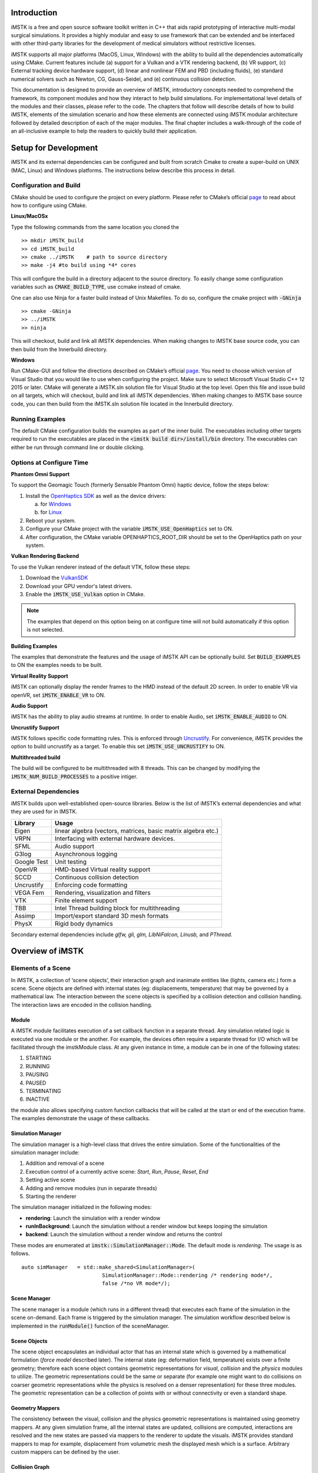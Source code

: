 .. centered:: |image0|

.. centered:: **Interactive Medical Simulation Toolkit (iMSTK)**

.. centered:: *User Documentation*

Introduction
============

iMSTK is a free and open source software toolkit written in C++
that aids rapid prototyping of interactive multi-modal surgical
simulations. It provides a highly modular and easy to use framework that
can be extended and be interfaced with other third-party libraries for
the development of medical simulators without restrictive licenses.

iMSTK supports all major platforms (MacOS, Linux, Windows) with the
ability to build all the dependencies automatically using CMake. Current
features include (a) support for a Vulkan and a VTK rendering backend,
(b) VR support, (c) External tracking device hardware support, (d)
linear and nonlinear FEM and PBD (including fluids), (e) standard
numerical solvers such as Newton, CG, Gauss-Seidel, and (e) continuous
collision detection.

This documentation is designed to provide an overview of iMSTK,
introductory concepts needed to comprehend the framework, its component
modules and how they interact to help build simulations. For
implementational level details of the modules and their classes, please
refer to the code. The chapters that follow will describe details of how
to build iMSTK, elements of the simulation scenario and how these
elements are connected using iMSTK modular architecture followed by
detailed description of each of the major modules. The final chapter
includes a walk-through of the code of an all-inclusive example to help
the readers to quickly build their application.

Setup for Development
=====================

iMSTK and its external dependencies can be configured and built from
scratch Cmake to create a super-build on UNIX (MAC, Linux) and Windows
platforms. The instructions below describe this process in detail.

Configuration and Build
-----------------------

CMake should be used to configure the project on every platform. Please
refer to CMake’s official `page <https://cmake.org/runningcmake/>`__
to read about how to configure using CMake.

**Linux/MacOSx**

Type the following commands from the same location you cloned the 
::

    >> mkdir iMSTK_build
    >> cd iMSTK_build
    >> cmake ../iMSTK    # path to source directory
    >> make -j4 #to build using *4* cores

This will configure the build in a directory adjacent to the source
directory. To easily change some configuration variables such as :code:`CMAKE_BUILD_TYPE`, use ccmake instead of cmake.

One can also use Ninja for a faster build instead of Unix Makefiles. To
do so, configure the cmake project with :code:`-GNinja`
::

    >> cmake -GNinja 
    >> ../iMSTK
    >> ninja

This will checkout, build and link all iMSTK dependencies. When making
changes to iMSTK base source code, you can then build from the
Innerbuild directory.

**Windows**

Run CMake-GUI and follow the directions described on CMake’s official
`page <https://cmake.org/runningcmake/>`__. You need to choose which
version of Visual Studio that you would like to use when configuring the
project. Make sure to select Microsoft Visual Studio C++ 12 2015 or
later. CMake will generate a iMSTK.sln solution file for Visual Studio
at the top level. Open this file and issue build on all targets, which
will checkout, build and link all iMSTK dependencies. When making
changes to iMSTK base source code, you can then build from the iMSTK.sln
solution file located in the Innerbuild directory.   

Running Examples
----------------
The default CMake configuration builds the examples as part of the inner build.
The executables including other targets required to run the executables are placed 
in the :code:`<imstk build dir>/install/bin` directory. The execurables can either 
be run through command line or double clicking.


Options at Configure Time
-------------------------

**Phantom Omni Support**

To support the Geomagic Touch (formerly Sensable Phantom Omni) haptic
device, follow the steps below:

1. Install the `OpenHaptics
   SDK <https://www.3dsystems.com/haptics-devices/openhaptics>`__ as
   well as the device drivers:

   a. for `Windows <https://3dsystems.teamplatform.com/pages/102774?t=r4nk8zvqwa91>`__

   b. for `Linux <https://3dsystems.teamplatform.com/pages/102863?t=fptvcy2zbkcc>`__

2. Reboot your system.

3. Configure your CMake project with the variable :code:`iMSTK_USE_OpenHaptics` set to ON.

4. After configuration, the CMake variable OPENHAPTICS_ROOT_DIR should
   be set to the OpenHaptics path on your system.

**Vulkan Rendering Backend**

To use the Vulkan renderer instead of the default VTK, follow these
steps:

1. Download the `VulkanSDK <https://vulkan.lunarg.com/>`__

2. Download your GPU vendor's latest drivers.

3. Enable the :code:`iMSTK_USE_Vulkan` option in CMake.


.. NOTE:: The examples that depend on this option being on at configure time will not build automatically if this option is not selected.

**Building Examples**

The examples that demonstrate the features and the usage of iMSTK API
can be optionally build. Set :code:`BUILD_EXAMPLES` to ON the examples needs to
be built.

**Virtual Reality Support**

iMSTK can optionally display the render frames to the HMD instead of the
default 2D screen. In order to enable VR via openVR, set
:code:`iMSTK_ENABLE_VR` to ON.

**Audio Support**

iMSTK has the ability to play audio streams at runtime. In order to
enable Audio, set :code:`iMSTK_ENABLE_AUDIO` to ON.

**Uncrustify Support**

iMSTK follows specific code formatting rules. This is enforced through
`Uncrustify <http://uncrustify.sourceforge.net/>`__. For convenience,
iMSTK provides the option to build uncrustify as a target. To enable
this set :code:`iMSTK_USE_UNCRUSTIFY` to ON.


**Multithreaded build**

The build will be configured to be multithreaded with 8 threads. 
This can be changed by modifying the :code:`iMSTK_NUM_BUILD_PROCESSES` to a positive intiger.

External Dependencies
---------------------

iMSTK builds upon well-established open-source libraries. Below is the
list of iMSTK’s external dependencies and what they are used for in
IMSTK.

+---------------+-----------------------------------------------------------------+
| **Library**   | **Usage**                                                       |
+---------------+-----------------------------------------------------------------+
| Eigen         | linear algebra (vectors, matrices, basic matrix algebra etc.)   |
+---------------+-----------------------------------------------------------------+
| VRPN          | Interfacing with external hardware devices.                     |
+---------------+-----------------------------------------------------------------+
| SFML          | Audio support                                                   |
+---------------+-----------------------------------------------------------------+
| G3log         | Asynchronous logging                                            |
+---------------+-----------------------------------------------------------------+
| Google Test   | Unit testing                                                    |
+---------------+-----------------------------------------------------------------+
| OpenVR        | HMD-based Virtual reality support                               |
+---------------+-----------------------------------------------------------------+
| SCCD          | Continuous collision detection                                  |
+---------------+-----------------------------------------------------------------+
| Uncrustify    | Enforcing code formatting                                       |
+---------------+-----------------------------------------------------------------+
| VEGA Fem      | Rendering, visualization and filters                            |
+---------------+-----------------------------------------------------------------+
| VTK           | Finite element support                                          |
+---------------+-----------------------------------------------------------------+
| TBB           | Intel Thread building block for multithreading                  |
+---------------+-----------------------------------------------------------------+
| Assimp        | Import/export standard 3D mesh formats                          |
+---------------+-----------------------------------------------------------------+
| PhysX         | Rigid body dynamics                                             |
+---------------+-----------------------------------------------------------------+

Secondary external dependencies include *glfw, gli, glm, LibNiFalcon,
Linusb,* and *PThread*.

Overview of iMSTK
=================

Elements of a Scene
-------------------

In iMSTK, a collection of ‘scene objects’, their interaction graph and
inanimate entities like (lights, camera etc.) form a scene. Scene
objects are defined with internal states (eg: displacements,
temperature) that may be governed by a mathematical law. The interaction
between the scene objects is specified by a collision detection and
collision handling. The interaction laws are encoded in the collision
handling.

Module
~~~~~~

A iMSTK module facilitates execution of a set callback function in a
separate thread. Any simulation related logic is executed via one module
or the another. For example, the devices often require a separate thread
for I/O which will be facilitated through the imstkModule class. At any
given instance in time, a module can be in one of the following states:

1. STARTING
2. RUNNING
3. PAUSING
4. PAUSED
5. TERMINATING
6. INACTIVE

the module also allows specifying custom function callbacks that will be
called at the start or end of the execution frame. The examples
demonstrate the usage of these callbacks.

Simulation Manager
~~~~~~~~~~~~~~~~~~

The simulation manager is a high-level class that drives the entire
simulation. Some of the functionalities of the simulation manager
include:

1. Addition and removal of a scene
2. Execution control of a currently active scene: *Start*, *Run*, *Pause*, *Reset*, *End*
3. Setting active scene
4. Adding and remove modules (run in separate threads)
5. Starting the renderer

The simulation manager initialized in the following modes:

- **rendering**: Launch the simulation with a render window
- **runInBackground**: Launch the simulation without a render window but keeps looping the simulation
- **backend**: Launch the simulation without a render window and returns the control

These modes are enumerated at :code:`imstk::SimulationManager::Mode`. The default mode
is *rendering*. The usage is as follows.

::

    auto simManager   = std::make_shared<SimulationManager>(
                              SimulationManager::Mode::rendering /* rendering mode*/, 
                              false /*no VR mode*/);

Scene Manager
~~~~~~~~~~~~~

The scene manager is a module (which runs in a different thread) that
executes each frame of the simulation in the scene on-demand. Each frame
is triggered by the simulation manager. The simulation workflow
described below is implemented in the :code:`runModule()` function of the
sceneManager.

Scene Objects
~~~~~~~~~~~~~

The scene object encapsulates an individual actor that has an internal
state which is governed by a mathematical formulation (*force model*
described later). The internal state (eg: deformation field,
temperature) exists over a finite geometry; therefore each scene object
contains geometric representations for *visual*, *collision* and the
*physics* modules to utilize. The geometric representations could be the
same or separate (for example one might want to do collisions on coarser
geometric representations while the physics is resolved on a denser
representation) for these three modules. The geometric representation
can be a collection of points with or without connectivity or even a
standard shape.

Geometry Mappers
~~~~~~~~~~~~~~~~

The consistency between the visual, collision and the physics geometric
representations is maintained using geometry mappers. At any given
simulation frame, all the internal states are updated, collisions are
computed, interactions are resolved and the new states are passed via
mappers to the renderer to update the visuals. iMSTK provides standard
mappers to map for example, displacement from volumetric mesh the
displayed mesh which is a surface. Arbitrary custom mappers can be
defined by the user.

Collision Graph
~~~~~~~~~~~~~~~

The interaction graph describes the interaction between the scene
objects. Below is a sample code to describe the interaction between an
elastic body and a rigid sphere using penalty-based collision response
and *PointSetToSphere* collision detection.
::

    // Create a collision graph    
    auto graph = scene->getCollisionGraph();
    auto pair = graph->addInteractionPair(elastibBody,
                                        Sphere,
                                        CollisionDetection::Type::PointSetToSphere,
                                        CollisionHandling::Type::Penalty,
                                        CollisionHandling::Type::None);

.. NOTE:: In cases where both the objects are deformable, collision response can be prescribed both ways. More details on the collision detection and response can be found in their respective sections later.


Inanimate Scene Elements
~~~~~~~~~~~~~~~~~~~~~~~~

Background elements of the scene that are not necessarily visible or
affect the simulation are the lights and camera. They are described in
detail in the rendering section.

Simulation Workflow
-------------------

.. centered:: |image1|

The flowchart above shows the brief overview of the simulation workflow.
At any given frame the force vectors and the Jacobian matrices are
computed and passed on to the assembly. The collision detection computes
the intersecting scene objects based on the latest configuration
available from and the collision data is passed to the contact handling
module. Depending on the type of contact handler either the forces or
constraints based are passed to the assembler. The assembled assembles
the discrete set of equations that will be solved by the solver chosen.
Once the solution is obtained the geometry mappers deconstruct this and
update the visual geometries. The mappers further update the physics and
collision mesh representations (if they happen to be different). This is
continued until the user terminates or pauses the simulation.

Object Geometry
===============

iMSTK handles a wide variety of geometric types that will be used for
visual representations of the scene objects, collision computations or
as input domain for physics formulations. The geometry is broadly
classified as (a) Analytic (parameterized) and (b) Discrete geometry.

Analytical Geometry
-------------------

Analytic geometry represents standard shapes that can be fully specified
few parameters. iMSTK supports the following 3D shapes.

- **Sphere**: Specified by radius and center
- **Cube**: Specified by length of the side and the center
- **Plane**: Specified by normal and any point on a plane
- **Capsule**: Specified by radius, length (between the centers of end planes of the cylindrical section) and position (of the center of the cylinder)
- **Cylinder**: Specified by the radius, length and the position (of the center of the cylinder)

The default position is (0,0,0) and the defaulted to unit length along
the cylinder axis. For rendering purposes, the internal representation
of the above shapes is mapped to the VTK data structures.

Discrete Geometry
-----------------

Discrete geometry is where a shape is represented by a collection of
primitives such as points, triangles, tetrahedron, hexahedron etc. iMSTK
currently supports, point clouds, surface mesh, and unstructured
volumetric meshes composed of tetrahedral primitives.

Surface Mesh
~~~~~~~~~~~~

Surface meshes consist of vertices and triangles. The vertices contain
information such as position, normals, UV coordinates, and tangents.
Each triangle contains the index of the three vertices. Surface mesh
normals consider UV seams so that when deformation occurs, the normals
look smooth even when the vertices are duplicated.

Volumetric Mesh
~~~~~~~~~~~~~~~

The volumetric mesh is composed of vertices and tetrahedral elements.
The vertices can also hold additional scalar data for visualization
purposes.

Decals (Vulkan only)
~~~~~~~~~~~~~~~~~~~~

This geometry type actually consists of two related classes: decals and
decal pools. A **decal** a unique object that can project onto
underlying opaque geometry. The projection is along the Z-axis. A
**decal pool** is a collection decals. Memory is preallocated ahead of
time on the GPU side to support additional decals.

.. centered:: |image5| 

In terms of how the decals are rendered, decals are instanced and share
the same material. Therefore, materials should only be assigned to the
decal pool, rather than the decal. This makes a decal pool a relatively
heavy object while decals are lightweight. Decals blend to the layer
underneath, inheriting their normals, meaning that normal maps will not
work. Unlike opaque geometry, decals are only rendered once and cannot
cast shadows.

Decals have a projection box that is by default one meter in each
direction. This can be scaled by setting the scale of each decal. Opaque
geometry that intersects this box will have the decal’s material
projected onto it. If the decal is parallel to a surface, then the
projection will look severely stretched. To avoid this, rotate the decal
by a small amount. If the decal is facing the wrong direction, then it
will be invisible.

Rendering
=========

iMSTK rendering is powered by two rendering APIs: VTK (default) and
Vulkan.

VTK Backend
-----------

The VTK backend is provided to allow for advanced visualization features
for debugging and visualization application behavior such as physics.

Vulkan Backend
--------------

The Vulkan backend concentrates on photorealistic graphics and uses more
much aggressive/expensive approaches to achieve this goal. Currently,
the Vulkan backend follows concepts from physically-based rendering
(PBR). This doesn’t have a clear definition, but the route taken by the
Vulkan backend consists of:

-  Linear color space
-  Microfacet specular BRDF with energy conservation
-  High dynamic range with filmic tonemapping
-  Post processing that operates based on more physical values


Render Material System
----------------------

A render material holds information on the appearance of an item. This
information includes:

-  Textures
-  Display modes (such as wireframe)
-  Values (such as roughness)
-  Shader details

Although a material is a higher level abstraction, it has a large impact
on performance.

The materials properties that are available in iMSTK are described below
along with their definitions:

+----------------+-----------------------------------------------------------------------------------------------------------------------------------------------------------------+
| **Property**   | **Definition**                                                                                                                                                  |
+----------------+-----------------------------------------------------------------------------------------------------------------------------------------------------------------+
| Roughness      | **VTK**: influences how smooth a surface is for Blinn-Phong. This doesn’t have a precise physical meaning.                                                      |
|                |                                                                                                                                                                 |
|                | **Vulkan**: influences roughness. This value is actually squared to allow for more precision for lower roughness values. This has a precise physical meaning.   |
+----------------+-----------------------------------------------------------------------------------------------------------------------------------------------------------------+
| Metalness      | **VTK**: influences specular color.                                                                                                                             |
|                |                                                                                                                                                                 |
|                | **Vulkan**: has a physical meaning, influencing both the specular color and Fresnel strength.                                                                   |
+----------------+-----------------------------------------------------------------------------------------------------------------------------------------------------------------+
| SSS            | **Vulkan**: influences the radius and strength of the subsurface scattering post-processing pass.                                                               |
+----------------+-----------------------------------------------------------------------------------------------------------------------------------------------------------------+
| Tessellation   | **Vulkan**: currently tessellates the mesh                                                                                                                      |
+----------------+-----------------------------------------------------------------------------------------------------------------------------------------------------------------+

.. centered:: |image4|   

Texture Manager
---------------

The texture manager caches textures already in use. Generally most of
the GPU memory in use by the application will be consumed by textures,
so it’s important to avoid redundantly uploading textures. The texture
manager currently uses multiple parameters to detect redundancy
including file path and texture type. It’s possible for the same image
file to be loaded more than once if it’s used in different ways (e.g.,
using the same image for roughness and albedo). This is by design
because different types of texture can be optimized in different image
formats to save space.


Lights
------

.. NOTE:: The intensity of the light can exceed 1.0, which gets clamped in the VTK backend but is smoothed in the Vulkan backend due to the tonemapping. Thus, the resulting appearance will be different.

Directional Lights
~~~~~~~~~~~~~~~~~~

Directional lights have a direction, an intensity, and a color. In the
Vulkan renderer, they can also cast shadows.

Point Lights
~~~~~~~~~~~~

Point lights have a position, an intensity, and a color. Light rays are
calculated coming out from the center of the point light.

Spot Lights
~~~~~~~~~~~

Spot lights are a special case of point lights that also have an angle
cut off along a certain direction.

Image-Based Lighting (Vulkan only)
~~~~~~~~~~~~~~~~~~~~~~~~~~~~~~~~~~

Image-based lighting (IBL) allows the scene to be illuminated by a
surrounding light source. This can be used in the Vulkan backend. To use
it, a global IBL probe object must be created and assigned to the scene.
The object takes three textures: an irradiance cubemap, a radiance
cubemap, and a BRDF lookup table. The two cubemap textures must be in
DDS format, and should also use high-dynamic range for the best results.
The radiance cubemap in particular should be mipmapped.

Debug Rendering
---------------

Developers often need to visualize geometrical primitives that are not necessarily 
part of the scene object geometry. For example, octree grid which is not part of the scene objects
need to be optionally displayed in order to monitor accuracy. *DebugRenderGeometry* class is designed 
for this purpose. Users can add arbitrirary number of points, lines and traingle primitives at runtime 
to the scene that will be rendered along with the regular scene geometry. One difference 
to be noted is that each geometric primitives should be by themselves meaning they are not connected to each other
even though in reality they may be. While in some cases this is redundant but offers greater flexibility
due to greatly reduced bookkeeping of the connectivity. The screenshot below shows randomly created primitives
of the debug geometry displayed in the scene.

.. centered:: |image7|

Usage:

::

      // Create lines for debug rendering
      auto debugLines = std::make_shared<DebugRenderLines>("Debug Lines");
      auto material   = std::make_shared<RenderMaterial>();
      material->setBackFaceCulling(false);
      material->setDebugColor(Color::Green);
      material->setLineWidth(2.0);
      debugLines->setRenderMaterial(material);
      scene->addDebugGeometry(debugLines);

      ...

      // At runtime add points that represent lines      
      debugLines->appendVertex(p);
      debugLines->appendVertex(q);


Custom On-screen text
~~~~~~~~~~~~~~~~~~~~~

Often times it is useful to display additional information on the render window. iMSTK's *VTKTextStatusManager*
class makes this possible. Below is the snippet from the *DebugRendering* example that displays the number of debug
primitives currently dislpayed in the render window. 

::

    auto statusManager = viewer->getTextStatusManager();
    statusManager->setStatusFontSize(VTKTextStatusManager::Custom, 30);
    statusManager->setStatusFontColor(VTKTextStatusManager::Custom, Color::Orange);

    statusManager->setCustomStatus("Primatives: " +
                           std::to_string(debugPoints->getNumVertices()) + " (points) | " +
                           std::to_string(debugLines->getNumVertices() / 2) + " (lines) | " +
                           std::to_string(debugTriangles->getNumVertices() / 3) + " (triangles)"
                );

The font size, color, display corner and padding spaces of the texture manager can be configured.

.. NOTE:: This feature is only available with the VTK rendering backend.


Collision Detection
===================

A typical simulation scenario can feature multiple objects interacting with each other in real-time. Collision detection (CD) is the first step to resolving the physical contact between the objects that are typically represented using a collection of simpler geometric primitives such as vertices, edges, and triangles. Collision detection algorithms are tasked to not only detect and but also report the geometric details of all the points of contact. Accurately and efficiently detecting collisions between interacting objects and handling them using appropriate mechanisms can enhance the accuracy and the realism of application.

Collision detection is typically divided into two phases: (a) the broad phase where a set of candidate collision primitive pairs is identified, and (b) the narrow phase where the geometric intersection tests are performed on these candidate primitive pairs [cd1]_. The narrow phase intersection tests are computationally expensive and hence the broad phase algorithms aim to achieve smallest possible candidate set of collision pairs (with all the actual collision pairs being a subset) with a minimal computational cost.

The broad phase algorithms typically employ hierarchical spatial partitioning data structures such as octrees or BVH to organize and store geometric information for efficient retrieval and processing. Collision detection has been researched extensively in the computer graphics area and its implementation can vary widely depending on the assumptions that are valid for the problem at hand and the target hardware. 

Broad Phase
-----------

iMSTK's broad phase uses octree data structure to perform quick culling of the primitive collision pairs.

Octree Collision
~~~~~~~~~~~~~~~~

An octree is an axis-aligned hierarchical data structure that is generated by recursively subdividing the axis-aligned bounding box (AABB) into eight equally-sized cells as necessary. Generally speaking, the choice of whether to subdivide an octree node or not depends on the density of information present at that node which in this case is the geometry of the primitives.

.. centered:: |image10|

A brute-force way to find collisions between a set of n disjointed primitives can mean testing all the possible pairs which can be computationally prohibitive requiring O(n2) work. The broad phase of the collision detection aims to efficiently eliminate a subset of primitive pairs (also called culling) that are guaranteed not to collide thus leaving only fewer combinations for which expensive geometric tests are performed. An efficient broad phase algorithm aims to minimize the size of the left out pairs while still retaining guarantees (i.e., all the colliding pairs are part of this set).

The broad phase of the octree collision detection consists of two stages:

**Tree update**: In this step, each primitive under consideration for collision are assigned to an octree node depending on the spatial extent, position, and orientation. For this purpose, the AABB of each primitive is recursively checked against the cells starting at the root node. A primitive will be assigned to a node if either the primitive size exceeds the extent of the cells of the child nodes or the current node cannot be further subdivided due to a preset limit on the maximum depth of the octree. 

**Culling**: This step aims to take advantage of the spatial partitioning of the octree and eliminate as many non-colliding primitive pairs as possible from the list of all the possible pairs. Given a primitive, it is first checked for intersection with the boundary of the root node. If the primitive does not intersect with the node boundary, no further operation is performed with the tree node. Otherwise, it is then tested for intersection with all the primitives stored in the tree node. This process is then recursively called on the child nodes until reaching leaf nodes. With n primitives, detecting a collision between them has a time complexity O(nhk) in the worst case, where h is the height of the octree, and k is the maximum number of primitives at any octree node. In practice, h is around 10 and most primitives are stored at the leaf nodes; thus, the cost of detecting collision for each primitive is bounded and can be very cheap.

In iMSTK, OctreeBasedCD class embeds the implementation of the above-described functionality. Users can both access the list of primitives at any given node in the hierarchy and collision data through public API. The code snippet below shows how an octree is built and used to detect collision between two mesh objects that contain triangle primitives:


::

    // Initialize the octree
    OctreeBasedCD octreeCD(Vec3d(0, 0, 0), // Center of the root node
                           100.0, // Side length of the root node
                           0.1);  // Minimum allowed width for any octree cell
     
    // Add mesh objects containing triangle primitives to the octree
    octreeCD.addTriangleMesh(triMesh_1);
    octreeCD.addTriangleMesh(triMesh_2);
     
    // Build the Octree
    octreeCD.build();
     
    // Add collision pairs between meshes
    octreeCD.addCollisionPair(triMesh_1, triMesh_2, 
                            CollisionDetection::Type::SurfaceMeshToSurfaceMesh);

At any given frame during the simulation, querying the generated collision data:

::

    // Update octree (primitives might have moved in the prior frame)
    octreeCD.update();
     
    // Access the collision data for the mesh pair
    const auto& colData = octreeCD.getCollisionPairData(
                               indx1,  // Global index of triMesh_1
                               indx2); // Global index of triMesh_2

Narrow Phase
------------

iMSTK provides numerous narrow phase intersection tests between primitives 
and are implemented as static functions within the *imstk::NarrowPhaseCD* namespace. The current list of functions provide the following intersection tests:

- *BidirectionalPlane-Sphere*
- *UnidirectionalPlane-Sphere*
- *Sphere-Cylinder*
- *Sphere-Sphere*
- *Point-Capsule*
- *Point-Plane*
- *Point-Sphere*
- *Triangle-Triangle*
- *Point-Triangle*


Continuous collision detection
------------------------------

Continuous collision detection (CCD) algorithm extends the collision in time thereby capturing the 
collisions otherwise missed by the traditional collision detection algorithms.
CCD is typically used in cases where there are fast moving objects in the scene causing the traditional *discrete* CD fail to  detect collisions. CCD performs collision of the volumes swept by the colliding primitives
in order to detect the exact time of intersection (if any). In iMSTK, CCD is made available 
through selfCCD library. The class *SurfaceMeshToSurfaceMeshCCD* imlpements this feature. 
Note that in addition to the geometry information resulting from intersection tests, CCD
outputs a scalar 'time' that is normalized between 0-1 for the time period between the frames being considered.


Collision data
--------------

The collision data that is produced as a
result of the collisions and is passed on to the collision handling module for processing. Any collision detection algorithm results in one or more of the following data types:

    - Vertex-Triangle
    - Edge-Edge
    - Mesh-AnalyticalGeometry
    - Point-Tetrahedron
    - Position-Direction

The definitions of the above collifion data types can
be found in *imstkCollisionData.h*.

Collision Handling
==================

Collision handling determines what needs to be done in the event of
collision. The collision data obtained from the CD module is used to
either compute the response forces or generate constraints that will be
solved along with the internal forces. iMSTK currently supports penalty,
linear projection constraints, PBD collision constraints, virtual
coupling and picking collision handling.

Physics
=======

iMSTK is designed to accommodate varied physics-based formulations that
govern the internal states ascribed to the scene objects. The
architecture is designed in such a way that different physical
modalities such as 3D elastic objects, fluids (such as liquids and
smoke), thin elastic sheets, elastic strings can be accommodated with
the choice of different formulations for each modality.

+---------------------------------------------+-------------------+----------------------------------------+
| **Modality**                                | **Formulation**   | **Usage**                              |
+---------------------------------------------+-------------------+----------------------------------------+
| 3D Elastic object                           | FE                | Tissue                                 |
|                                             |                   |                                        |
|                                             | SPH               | Generic elastic solids                 |
|                                             |                   |                                        |
|                                             | Meshless          |                                        |
+---------------------------------------------+-------------------+----------------------------------------+
| Fluids                                      | Finite Volume     | Blood                                  |
|                                             |                   |                                        |
|                                             | SPH               | Smoke                                  |
|                                             |                   |                                        |
|                                             | PBD               |                                        |
+---------------------------------------------+-------------------+----------------------------------------+
| Elastic objects in 3D with 2D topology      | PBD               | Thin tissue layers                     |
|                                             |                   |                                        |
|                                             | FE                | Cloth-like objects in skill trainers   |
+---------------------------------------------+-------------------+----------------------------------------+
| Elastic objects 3D with 1D topology         | PBD               | Suture thread                          |
|                                             |                   |                                        |
|                                             | FE                |                                        |
+---------------------------------------------+-------------------+----------------------------------------+
| Other: Heat diffusion, electric potential   | FE                | Use of energy in surgery               |
+---------------------------------------------+-------------------+----------------------------------------+

The table above lists various modalities, ]physics based formulations
that help realized them and their potential usage in medical
simulations. While the architecture itself allows extension to most
modalities and their formulations, only a subset of them are currently
available in iMSTK.

In iMSTK, the partial differential equations that describes the
evolution of the physical quantities both in space and time are modeled
using dynamicalModel class. The dynamical model is composed of the
*internal force* model and the *time stepping* scheme which are designed
to take in the current internal states and produce force (analogous)
vector and Jacobian matrices to be used by the solvers.

3D Deformable Objects
---------------------

iMSTK supports elastic solids both using finite element (FE) and PBD. FE
support is only limited to tetrahedral elements while the PBD
formulation is agnostic to the underlying mesh.
::

    auto dynaModel = std::make_shared<FEMDeformableBodyModel>();
    dynaModel->configure(iMSTK_DATA_ROOT"/asianDragon/asianDragon.config");
    dynaModel->setTimeStepSizeType(TimeSteppingType::realTime);
    dynaModel->setModelGeometry(volTetMesh);

    // Create and add Backward Euler time integrator
    auto timeIntegrator = std::make_shared<BackwardEuler>(0.001);

    dynaModel->setTimeIntegrator(timeIntegrator);

FE dynamical model can be configured by using an external configuration
file. The configuration file specifies (a) an external file listing the
IDs of the nodes that are fixed, (b) density, (c) Damping coefficients,
(d) elastic modulus, (e) Poisson’s ratio, (f) the choice of FE
formulation available. The formulation that are available are (i) Linear
(ii) Co-rotation (iii) invertable (iv) Saint-Venant Kirchhoff. Currently
backward Euler is the only time stepping that is available in iMSTK.

Below is a sample code that shows the configuration of an elastic object
with PBD formulation.
::

    auto deformableObj = std::make_shared<PbdObject>("Beam");
    auto pbdModel = std::make_shared<PbdModel>();
    pbdModel->setModelGeometry(volTetMesh);
    pbdModel->configure(/*Number of Constraints*/ 1,
                        /*Constraint configuration*/ "FEM StVk 100.0 0.3",
                        /*Mass*/ 1.0,
                        /*Gravity*/ "0 -9.8 0",
                        /*TimeStep*/ 0.01,
                        /*FixedPoint*/ "51 127 178",
                        /*NumberOfIterationInConstraintSolver*/ 5);

Note that unlike FE, for the case of PBD formulation, the choice of time
stepping scheme and solver is restricted in choice resulting in a
compact API to prescribe the entirety of the object configuration.

Cloth
-----

Currently iMSTK supports the thin elastic sheets like cloth via PBD
formulation which are governed by *distance* and *dihedral* constraints.
The code below demonstrates the initialization of the PbdModel and its
configuration.


.. centered:: |image9|

::

    auto deformableObj = std::make_shared<PbdObject>("Cloth");
    auto pbdModel = std::make_shared<PbdModel>();
    pbdModel->setModelGeometry(surfMesh);
    pbdModel->configure(/*Number of constraints*/ 2,
                        /*Constraint configuration*/ "Distance 0.1",
                        /*Constraint configuration*/ "Dihedral 0.001",
                        /*Mass*/ 1.0,
                        /*Gravity*/ "0 -9.8 0",
                        /*TimeStep*/ 0.03,
                        /*FixedPoint*/ "1 2 3 4 5 6 7 8 9 10 11",
                        /*NumberOfIterationInConstraintSolver*/ 5);
    deformableObj->setDynamicalModel(pbdModel);
    deformableObj->setVisualGeometry(surfMesh);
    deformableObj->setPhysicsGeometry(surfMesh);

The dihedral constraints require that the mesh supplied is a surface
mesh. Note that for the PBD formulation the number of iterations of the
solver can determine the eventual stiffness exhibited by the cloth.

Fluids
------
iMSTK provides two options to simulated fluids: Smoothed-Particle Hydrodynamics (SPH) and PBD. 
Both of them are particle-based formulations.

Smoothed Particle Hydrodynamics
~~~~~~~~~~~~~~~~~~~~~~~~~~~~~~~
Smoothed Particle Hydrodynamics (SPH) is one of the widely used methods for simulating fluid flow (and solid mechanics) in distinct areas such as computer graphics, astrophysics, and oceanography among others. SPH is a mesh-free Lagrangian method that employs a kernel function to interpolate fluid properties and spatial derivatives at discrete particle positions.

.. centered:: |image6|

The SPH model in iMSTK is a form of Weakly Compressible SPH (WSPH) introduced by Becker and Teschner [sph1]_, but with a number of modifications. In particular, their proposed momentum equation for acceleration update and Tait’s equation for pressure computation was employed. However, two different functions for kernel evaluation and evaluation of kernel derivatives were used, similar to Muller et al. [sph2]_. In addition, a variant of XSPH [sph3]_ is used to model viscosity that is computationally cheaper than the traditional formulation. The forces of surface tension are modeled using a robust formulation proposed by Akinci et al. [sph4]_ allowing simulation of large surface tension forces in a realistic manner.

During the simulation, each of the SPH particles needs to search for its neighbors within a preset radius of influence of the kernel function (see figure 1). In iMSTK, the nearest neighbor search is achieved using a uniform spatial grid data structure or using spatial hashing based lookup [sph5]_. For fluid-solid interaction, the current implementation only supports one-way coupling in which fluid particles are repelled from solids upon collision by penalty force generation.

The code snippet below show creation and configuration of the SPH model and solver.
::

    // Create and configure SPH model
    auto sphModel = std::make_shared<SPHModel>();
    sphModel->setModelGeometry(fluidGeometry);

    auto sphParams = std::make_shared<SPHModelConfig>(particleRadius);
    sphParams->m_bNormalizeDensity = true;
    sphParams->m_kernelOverParticleRadiusRatio = 6.0;
    sphParams->m_viscosityCoeff                = 0.5;
    sphParams->m_surfaceTensionStiffness       = 5.0;
    sphModel->configure(sphParams);
    sphModel->setTimeStepSizeType(TimeSteppingType::realTime);

    ...

    // Configure SPH solver
    auto sphSolver = std::make_shared<SPHSolver>();
    sphSolver->setSPHObject(fluidObj);
    scene->addNonlinearSolver(sphSolver);

Position based dynamics
~~~~~~~~~~~~~~~~~~~~~~~~~~~~~~~

Fluids (in this case liquids) are supported in iMSTK via PBD. Constant
density constraints are solved within the PBD solution framework in
order to achieve the fluid flow. The formulation operates on a set of
points.
::

    auto deformableObj = std::make_shared<PbdObject>("Dragon");
    deformableObj->setVisualGeometry(fluidMesh);
    deformableObj->setCollidingGeometry(fluidMesh);
    deformableObj->setPhysicsGeometry(fluidMesh);
    auto pbdModel = std::make_shared<PbdModel>();
    pbdModel->setModelGeometry(fluidMesh);
    pbdModel->configure(/*Number of Constraints*/ 1,
                        /*Constraint configuration*/ "ConstantDensity 1.0 0.3",
                        /*Mass*/ 1.0,
                        /*Gravity*/ "0 -9.8 0",
                        /*TimeStep*/ 0.005,
                        /*FixedPoint*/ "",
                        /*NumberOfIterationInConstraintSolver*/ 2,
                        /*Proximity*/ 0.1,
                        /*Contact stiffness*/ 1.0);
    deformableObj->setDynamicalModel(pbdModel);

Rigid Body Dynamics
-------------------

The rigid body dynamics is made available in iMSTK through `PhysX
<https://www.geforce.com/hardware/technology/physx>`__. 
The rigid body can either be static, kinematic or dynamic. Currently cube, sphere, 
plane and a mesh geometry types can be assigned to the physics geometry of the 
rigid body dynamics object. Below is the code snippet to configure the rigid body 
dynamical model and assign it to an object described in 3D by a surface geometry.
As can be seen the firction properties of the body can be configured through the 
*RigidBodyPropertyDesc* object.

.. centered:: |image8|

::

    /* create a rigid scene object */
    auto rigidObject = std::make_shared<RigidObject>("RigidObject");
    rigidObject->setVisualGeometry(cubeGeom);
    rigidObject->setCollidingGeometry(cubeGeom);
    rigidObject->setPhysicsGeometry(cubeGeom);
    
    /* Create and configure cube dynamic model */
    auto rigidModel = std::make_shared<RigidBodyModel>();
    auto rigidProp = std::make_shared<RigidBodyPropertyDesc>();
    rigidProp->m_dynamicFriction = 0.01;
    rigidProp->m_restitution = 0.01;
    rigidProp->m_staticFriction = 0.005;

    rigidModel->configure(cubeGeom, rigidProp, RigidBodyType::Dynamic);
    cubeObj->setDynamicalModel(rigidModel);


Additionally, external force can be added to each dynamic rigid object through 
:code:`RigidBodyModel::addForce()` function.

.. Note:: All the rigid bodies in the scene currently interact with every 
          other rigid body in the rigid body world (*RigidBodyWorld*). This needs to be 
          modified to follow the collision graph of imstk.

.. Note:: For dynamic mesh objects the mesh needs to be convex and can contain a maximum of
          256 polygons. These restrictions are placed by the PhysX library due to efficiency considerations.

Computational Algebra
=====================

Direct Linear Solvers
---------------------

iMSTK provides interface to all the direct solvers (based on dense and
sparse matrices) that Eigen provide. They are: (a) LU factorization, (b)
LDLT, (c) QR factorization, (d) Cholesky factorization.

Iterative Linear Solvers
------------------------

iMSTK also provides access to Eigen’s iterative solvers like Conjugate
Gradient and Gauss Seidel. In addition, the following custom solvers are
available:

1. **Modified conjugate gradient (MCG)**: Solves linear system of
   equations with the symmetric positive definite system matrix along
   with orthogonal linear projection constraints [mcg]_.

2. **Modified Gauss-Seidel**: Similar to modified MCG but solves the
   linear system by projecting the constraints node-wise at each
   iteration.

3. **PBD solver**: Position based dynamics [pbd]_ formulation generates a
   list of heterogeneous non-linear set of constraints that need to be
   solved using nonlinear Gauss-Seidel. PBD solver implements this
   solution.

External Devices
================

Most surgical simulators require the users to interact with the software
using a hardware interface. For this purpose, iMSTK uses VRPN library
[vrpn]_ to interface with wide number of hardware devices. Currently,
iMSTK supports a subset of these devices, specifically, Novint Falcon,
Geomagic Touch, OSVR, Arduino, 3D Connexion Navigator and 3D Connexion
Space Explorer.

Audio
=====

Simulation of some surgical scenarios require reproduction of the sounds
produced during surgery. iMSTK provides the capability to do so via SFML
library [sfml]_. Features include ability to configure the position of
the sound source, position of the listener, attenuation coefficients,
sound pitch. Please refer to audio example for details.

.. NOTE:: Currently, in order to enable the audio capability, :code:`iMSTK_AUDIO_ENABLED` has to be set to ON at CMake configure time.

Haptic Rendering
================

Many medical simulations involve the surgeon feeling the force feedback
from the organs through the surgical tools. The ability to allow for
algorithms to reproduce this is crucial for the framework. iMSTK
currently supports GeoMagic Touch and Novint Falcon devices for force
rendering.

+------------------+-----------------+
| |image2|         | |image3|        |
|                  |                 |
| GeoMagic Touch   | Novint Falcon   |
+------------------+-----------------+

An example code on how to instantiate a haptic device is shown below
::

    // Create Device Client
    auto client = std::make_shared<HDAPIDeviceClient>(“Phantom1”);

    // Create Device Server
    auto server = std::make_shared<HDAPIDeviceServer>(); 
    server->addDeviceClient(client);
    sdk->addModule(server);


Paralle Support
===============

iMSTK allows CPU based shared memory parallelization using Intel TBB library. 
:code:`imstk::ParallelUtils` features utilities that allows users to explot loop-based
parallelism.

Below is the sample usage of the paralle for loop in the :code:`PointSetToCapsuleCD` 
static function since collision computation can be run independently on each point in the set.

::

    void PointSetToCapsuleCD::computeCollisionData()
    {
        m_colData->clearAll();
        ParallelUtils::parallelFor(static_cast<unsigned int>(m_pointSet->getVertexPositions().size()),
            [&](const unsigned int idx)
            {
                const auto& point = m_pointSet->getVertexPosition(idx);
                NarrowPhaseCD::pointToCapsule(point, idx, m_capsule.get(), m_colData);
            });
    }

Additional utility functions are available in the same namespace that allow
parallel execution of computational kernel over nested indices in 2D and 3D with
options to parallelize over a dimension of choice.

Miscellaneous Topics
====================

Object Controllers
------------------

The scene objects in the scene can be controlled in real-time by the
user through user inputs such as keyboard inputs or movement of the end
effector of one of the supported devices. This feature becomes handy for
surgical scenarios where the surgical tools are controlled by the user
movements.

*imstkSceneObject* controller class implements this feature. Given a
scene object and the device tracker, object control can be instantiated
by the following statement
::

    auto controller = std::make_shared<SceneObjectController>(object, trackCtrl);
    scene->addObjectController(controller);

At runtime, the scene object’s pose (position and orientation) will be
set to that of the device tracker. In addition, imstk provides a utility
class for two-jawed laparoscopic tool. Its usage can be found in
*LaparoscopicToolController* example. In addition, a *DummyClient* class
allows for external program to provide the updated pose. This is
especially useful when imstk is used as an external library where the
main program handles the device control.

Event Handling
--------------

Currently, the events are handled in imstk using three different
mechanisms which will be unified in the future. Standard key press and
mouse events are handled in iMSTK via VTK’s interactor style. Currently
pan-zoom-rotate via input from the mouse is achieved through this
mechanism. Below is the example of setting a custom callback linked to
press of a key
::

    .. // Create a call back on key press of 'b' to take the screen shot"
    viewer->setOnCharFunction('b', [&](InteractorStyle\* c) -> bool
    {
        screenShotUtility->saveScreenShot();
        return false;   
    });

Any event triggered by non-standard external devices (eg: foot pedal) is
implemented in collision handling or via lambda mechanism of the imstk
Module.

File Formats
------------

iMSTK handles a range of file formats for various types of media.

- **Surface/Volumetric Meshes**: .fbx, .dae, .obj, .stl, .3ds, .ply, .vtk, .vtu
- **Texture Formats**: .png, .jpg, .bmp, .dds (for Vulkan cubemaps)
- **Configuration Files**: .config (from vega)
- **Misc.**: .bou (boundary condition files)

I/O
---

The file I/O is handled by MeshIO module. Any file format can be loaded
using a simple call shown below.
::

    auto objMesh = MeshIO::read(iMSTK_DATA_ROOT"/asianDragon/asianDragon.obj");
    auto plyMesh = MeshIO::read(iMSTK_DATA_ROOT"/cube/cube.ply");
    auto stlMesh = MeshIO::read(iMSTK_DATA_ROOT"/cube/cube.stl");
    auto vtkMesh = MeshIO::read(iMSTK_DATA_ROOT"/cube/cube.vtk");
    auto vegaMesh = MeshIO::read(iMSTK_DATA_ROOT"/cube/cube.veg");

Please refer to MeshIOExample for more details on the usage. Currently
imstk do not support file output.

Format Check
------------

iMSTK has a set of guidelines for code style formatting and is enfored
automatically using *uncrustify* external library. The check for the
code style is embedded on the unit tests. However, in order to make it
convenient for the developed, *uncrustify_Run* project get shipped and
build at the time of building iMSTK. Running the executable from the
project will modify the code to enforce the code style.

Utilities
---------

Imstk captures commonly used code patterns inside the utilities in order
to reduce the amount of code in the application and to quickly create a
working application.

**API utilities**

The namespace imstk::APIUtilities contains utility functions that allows
for quick creation and configuring of scene objects.
::

    createVisualAnalyticalSceneObject(imstk::Geometry::Type type,
                                      std::shared_ptr<imstk::Scene> scene,
                                      const std::string objName,
                                      const double scale = 1.,
                                      const imstk::Vec3d t(0.,0.,0.));

Above is a declaration of a utility function that allows creation and do
initial transform of any analytical object (that is visual only) in one
call. Additional utilities include (a) creation of a colliding scene
object that is represented by analytic geometry, (b) an utility to
create a nonlinear system, and (c) an utility to print the framerate of
the simulation into the standard output window.

More utilities will be added in the future when different usage patterns
are identified.

Walk-through Example
====================

This chapter walks through an example scene where a tool controlled by
the user through the use of a haptic device interacts with a deformable
object (finite element based).

**Step 1:** Instantiating a simulation manager and setting up the scene
::

    auto sdk = std::make_shared<SimulationManager>();
    auto scene = sdk->createNewScene("LiverToolInteraction");
    scene->getCamera()->setPosition(0, 2.0, 40.0);

**Step 2:** Loading model data from a file
::

    auto tetMesh =
    imstk::MeshIO::read(iMSTK_DATA_ROOT"/oneTet/oneTet.veg");

    if (!tetMesh)
    {
        (WARNING) << "Could not read mesh from file.";
        return 1;
    }

**Step 3:** Extracting the surface mesh that is needed for rendering
::

    auto surfMesh = std::make_shared<imstk::SurfaceMesh>();
    auto volTetMesh = std::dynamic_pointer_cast<imstk::TetrahedralMesh>(tetMesh);

    if (!volTetMesh)
    {
        LOG(WARNING) << "Dynamic pointer cast from imstk::Mesh to
        imstk::TetrahedralMesh failed!";

        return 1;
    }

    volTetMesh->extractSurfaceMesh(surfMesh);

**Step 4:** Creating a mapping between the volume and surface mesh
::

    auto oneToOneNodalMap = std::make_shared<imstk::OneToOneMap>();
    oneToOneNodalMap->setMaster(tetMesh);
    oneToOneNodalMap->setSlave(surfMesh);
    oneToOneNodalMap->compute();

**Step 5:** Setting up the dynamic model that will be used in the scene
::

    auto dynaModel = std::make_shared<FEMDeformableBodyModel>();
    dynaModel->configure(iMSTK_DATA_ROOT"/oneTet/oneTet.config");
    dynaModel->initialize(volTetMesh);

    // Create and add Backward Euler time integrator
    auto timeIntegrator = std::make_shared<BackwardEuler>(0.001);

    dynaModel->setTimeIntegrator(timeIntegrator);

**Step 6:** Creating a deformable object and adding it to the scene
::

    auto deformableObj = std::make_shared<DeformableObject>("Dragon");
    deformableObj->setVisualGeometry(surfMesh);
    deformableObj->setPhysicsGeometry(volTetMesh);
    deformableObj->setPhysicsToVisualMap(oneToOneNodalMap); //assign the computed map
    deformableObj->setDynamicalModel(dynaModel);
    deformableObj->initialize();
    scene->addSceneObject(deformableObj);

**Step 7:** Creating a nonlinear system
::

    auto nlSystem = std::make_shared<NonLinearSystem>(dynaModel->getFunction(),
                                                       dynaModel->getFunctionGradient());

    std::vector<LinearProjectionConstraint> projList;

    for (auto i : dynaModel->getFixNodeIds())
    {
        auto s = LinearProjectionConstraint(i, false);
        s.setProjectorToDirichlet(i);
        s.setValue(Vec3d(0.001, 0, 0));
        projList.push_back(s);
    }

    nlSystem->setLinearProjectors(projList);
    nlSystem->setUnknownVector(dynaModel->getUnknownVec());
    nlSystem->setUpdateFunction(dynaModel->getUpdateFunction());
    nlSystem->setUpdatePreviousStatesFunction(dynaModel->getUpdatePrevStateFunction());

**Step 8:** Creating a linear solver and adding it to the nonlinear system
::

    // create a linear solver
    auto cgLinSolver = std::make\shared<ConjugateGradient>();

    // create a non-linear solver and add to the scene
    auto nlSolver = std::make\shared<NewtonSolver>();

    nlSolver->setLinearSolver(cgLinSolver);
    nlSolver->setSystem(nlSystem);
    //nlSolver->setToFullyImplicit();
    scene->addNonlinearSolver(nlSolver);

**Step 9:** Setting up the haptics interface
::

    // Device clients
    auto client = std::make_shared<imstk::HDAPIDeviceClient>("Default Device");

    // Device Server
    auto server = std::make_shared<imstk::HDAPIDeviceServer>();

    server->addDeviceClient(client);

    sdk->addModule(server);

**Step 10:** Creating tool-related scene objects and adding them to the scene
::

    // Load tool mesh from a file
    auto pivot = apiutils::createAndAddVisualSceneObject(scene,
                                                         iMSTK_DATA_ROOT"/laptool/pivot.obj", 
                                                         "pivot");

    // Or analytical object
    auto sphere0Obj = apiutils::createCollidingAnalyticalSceneObject(imstk::Geometry::Type::Sphere, 
                                                                     scene, 
                                                                     "Sphere0", 
                                                                     3, 
                                                                     Vec3d(1, 0.5, 0));
    auto trackingCtrl = std::make_shared<imstk::DeviceTracker>(client);

    auto lapToolController = std::make_shared<imstk::SceneObjectController>(sphere0Obj,
                                                                            trackingCtrl);

    scene->addObjectController(lapToolController);

**Step 11:** Creating the collision interaction graph
::

    scene->getCollisionGraph()->addInteractionPair(deformableObj,
                                                   sphere0Obj, 
                                                   CollisionDetection::Type::MeshToSphere,
                                                   CollisionHandling::Type::Penalty, 
                                                   CollisionHandling::Type::None);

**Step 12:** Setting up camera parameters in the scene (if necessary)
::

    // Set Camera configuration
    auto cam = scene->getCamera();

    cam->setPosition(imstk::Vec3d(0, 20, 20));
    cam->setFocalPoint(imstk::Vec3d(0, 0, 0));

**Step 13:** Running the simulation
::

    sdk->setCurrentScene(scene);
    sdk->startSimulation(true);
    
Bibliography
------------

.. [mcg] Uri M. Ascher and Eddy Boxerman. 2003. On the modified
   conjugate gradient method in cloth simulation. Vis. Comput. 19, 7-8
   (December 2003), 526-531.

.. [pbd] Matthias Müller, Bruno Heidelberger, Marcus Hennix, and John
   Ratcliff. 2007. Position based dynamics. J. Vis. Comun. Image
   Represent. 18, 2 (April 2007), 109-118.

.. [vrpn] Russell M. Taylor, II, Thomas C. Hudson, Adam Seeger, Hans Weber,
    Jeffrey Juliano, and Aron T. Helser. 2001. VRPN: a device-independent,
    network-transparent VR peripheral system. In Proceedings of the ACM
    symposium on Virtual reality software and technology (VRST '01). ACM,
    New York, NY, USA, 55-61.

.. [sfml] Simple and Fast Multimedia Library: https://github.com/SFML/SFML

.. [sph1] Markus Becker and Matthias Teschner, “Weakly compressible SPH for free surface flows”. 
   In Proceedings of the ACM SIGGRAPH/Eurographics symposium on Computer Animation, 209-217 (2007).

.. [sph2] Matthias Müller, David Charypar, and Markus Gross, 
   “Particle-based fluid simulation for interactive applications”. 
   In Proceedings of the 2003 ACM SIGGRAPH/Eurographics symposium on Computer Animation, 154-159 (2003).

.. [sph3] Hagit Schechter and Robert Bridson, “Ghost SPH for animating water”. 
   ACM Transaction on Graphics, 31, 4, Article 61 (July 2012).

.. [sph4] Nadir Akinci, Gizem Akinci, and Matthias Teschner, “Versatile surface tension and adhesion for SPH fluids”. 
   ACM Transaction on Graphics, 32, 6, Article 182 (November 2013).

.. [sph5] Teschner, M., Heidelberger, B., Müller, M., Pomeranets, D., and Gross, M, 
   “Optimized spatial hashing for collision detection of deformable objects”. Proc. VMV, 47–54.

.. [cd1] Christer Ericson. Real-Time Collision Detection. CRC Press, Inc., Boca Raton, FL, USA, 2004.

.. |image0| image:: media/logo.png
   :width: 3.5in
   :height: 1.28515625in
   
.. |image1| image:: media/dataFlow.png 
   :width: 5.57813in
   :height: 3.83496in
   
.. |image2| image:: media/omni.png
   :width: 1.53958in
   :height: 1.1in
   
.. |image3| image:: media/falcon.png
   :width: 1.53125in
   :height: 1.11056in
   
.. |image4| image:: media/pbr.png
   :width: 513px
   :height: 438px
   
.. |image5| image:: media/decalsDemo.png
   :width: 570px
   :height: 188px

.. |image6| image:: media/sph.png
   :width: 711px
   :height: 394px

.. |image7| image:: media/dbgRendering.png
   :width: 510px
   :height: 330px

.. |image8| image:: media/rbd.png
   :width: 520px
   :height: 462px

.. |image9| image:: media/cloth.png
   :width: 507px
   :height: 407px

.. |image10| image:: media/octree.png
   :width: 521px
   :height: 322px